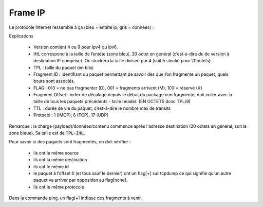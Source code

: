 ===========
Frame IP
===========

Le protocole Internet ressemble à ça (bleu = entête ip, gris = données) :

.. image:: /assets/system/net/cours/ip.png

Explications

	*	Version contient 4 ou 6 pour ipv4 ou ipv6.
	*

		IHL correspond à la taille de l’entête (zone bleu), 20 octet en général
		(c’est-à-dire du de version à destination IP comprise). On stockera la taille divisée par 4
		(soit 5 stocké pour 20octets).

	*	TPL : taille du paquet (en bits)
	*	Fragment ID : identifiant du paquet permettant de savoir dès que l’on fragmente un paquet, quels bouts sont associés.
	*	FLAG : 010 = ne pas fragmenter (D), 001 = fragments arrivent (M), 100 = réservé (X)
	*

		Fragment Offset : index de décalage depuis le début du package non fragmenté, doit coller avec la taille de
		tous les paquets précédents - taille header. (EN OCTETS donc TPL/8)

	*	TTL : durée de vie du paquet, c’est-à-dire le nombre max de transits
	*	Protocol : 1 (IMCP), 6 (TCP), 17 (UDP)

Remarque : la charge (payload)/données/contenu commence après l'adresse
destination (20 octets en général, soit la zone bleue). Sa taille est de :code:`TPL-IHL`.

Pour savoir si des paquets sont fragmentés, on doit vérifier :

	*	ils ont la même source
	*	ils ont la même destination
	*	ils ont le même id
	*	le paquet à l’offset 0 (et tous sauf le dernier) ont un flag[+] sur tcpdump ce qui signifie qu’un autre paquet va arriver par opposition au flag[none].
	*	ils ont le même protocole

Dans la commande ping, un flag[+] indique des fragments à venir.